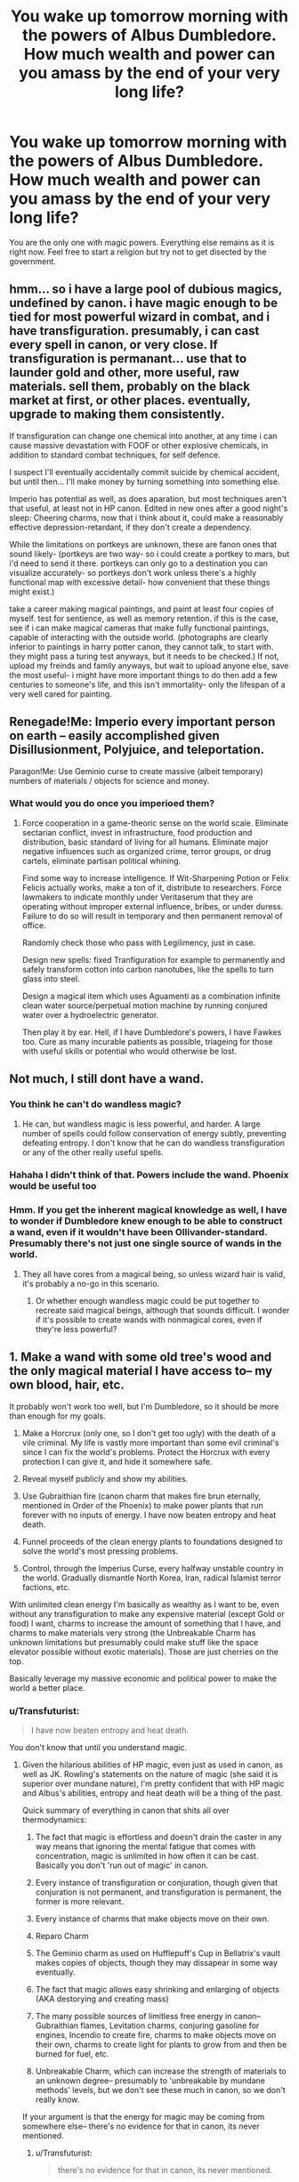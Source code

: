 #+TITLE: You wake up tomorrow morning with the powers of Albus Dumbledore. How much wealth and power can you amass by the end of your very long life?

* You wake up tomorrow morning with the powers of Albus Dumbledore. How much wealth and power can you amass by the end of your very long life?
:PROPERTIES:
:Author: pizzahotdoglover
:Score: 4
:DateUnix: 1445815355.0
:DateShort: 2015-Oct-26
:END:
You are the only one with magic powers. Everything else remains as it is right now. Feel free to start a religion but try not to get disected by the government.


** hmm... so i have a large pool of dubious magics, undefined by canon. i have magic enough to be tied for most powerful wizard in combat, and i have transfiguration. presumably, i can cast every spell in canon, or very close. If transfiguration is permanant... use that to launder gold and other, more useful, raw materials. sell them, probably on the black market at first, or other places. eventually, upgrade to making them consistently.

If transfiguration can change one chemical into another, at any time i can cause massive devastation with FOOF or other explosive chemicals, in addition to standard combat techniques, for self defence.

I suspect I'll eventually accidentally commit suicide by chemical accident, but until then... I'll make money by turning something into something else.

Imperio has potential as well, as does aparation, but most techniques aren't that useful, at least not in HP canon. Edited in new ones after a good night's sleep: Cheering charms, now that i think about it, could make a reasonably effective depression-retardant, if they don't create a dependency.

While the limitations on portkeys are unknown, these are fanon ones that sound likely- (portkeys are two way- so i could create a portkey to mars, but i'd need to send it there. portkeys can only go to a destination you can visualize accurately- so portkeys don't work unless there's a highly functional map with excessive detail- how convenient that these things might exist.)

take a career making magical paintings, and paint at least four copies of myself. test for sentience, as well as memory retention. if this is the case, see if i can make magical cameras that make fully functional paintings, capable of interacting with the outside world. (photographs are clearly inferior to paintings in harry potter canon, they cannot talk, to start with. they might pass a turing test anyways, but it needs to be checked.) If not, upload my freinds and family anyways, but wait to upload anyone else, save the most useful- i might have more important things to do then add a few centuries to someone's life, and this isn't immortality- only the lifespan of a very well cared for painting.
:PROPERTIES:
:Author: NotAHeroYet
:Score: 11
:DateUnix: 1445819139.0
:DateShort: 2015-Oct-26
:END:


** Renegade!Me: Imperio every important person on earth -- easily accomplished given Disillusionment, Polyjuice, and teleportation.

Paragon!Me: Use Geminio curse to create massive (albeit temporary) numbers of materials / objects for science and money.
:PROPERTIES:
:Author: eaglejarl
:Score: 9
:DateUnix: 1445825949.0
:DateShort: 2015-Oct-26
:END:

*** What would you do once you imperioed them?
:PROPERTIES:
:Author: pizzahotdoglover
:Score: 2
:DateUnix: 1445834936.0
:DateShort: 2015-Oct-26
:END:

**** Force cooperation in a game-theoric sense on the world scale. Eliminate sectarian conflict, invest in infrastructure, food production and distribution, basic standard of living for all humans. Eliminate major negative influences such as organized crime, terror groups, or drug cartels, eliminate partisan political whining.

Find some way to increase intelligence. If Wit-Sharpening Potion or Felix Felicis actually works, make a ton of it, distribute to researchers. Force lawmakers to indicate monthly under Veritaserum that they are operating without improper external influence, bribes, or under duress. Failure to do so will result in temporary and then permanent removal of office.

Randomly check those who pass with Legilimency, just in case.

Design new spells: fixed Tranfiguration for example to permanently and safely transform cotton into carbon nanotubes, like the spells to turn glass into steel.

Design a magical item which uses Aguamenti as a combination infinite clean water source/perpetual motion machine by running conjured water over a hydroelectric generator.

Then play it by ear. Hell, if I have Dumbledore's powers, I have Fawkes too. Cure as many incurable patients as possible, triageing for those with useful skills or potential who would otherwise be lost.
:PROPERTIES:
:Author: JackStargazer
:Score: 7
:DateUnix: 1445839683.0
:DateShort: 2015-Oct-26
:END:


** Not much, I still dont have a wand.
:PROPERTIES:
:Author: masterax2000
:Score: 8
:DateUnix: 1445829284.0
:DateShort: 2015-Oct-26
:END:

*** You think he can't do wandless magic?
:PROPERTIES:
:Author: kaukamieli
:Score: 4
:DateUnix: 1445851921.0
:DateShort: 2015-Oct-26
:END:

**** He can, but wandless magic is less powerful, and harder. A large number of spells could follow conservation of energy subtly, preventing defeating entropy. I don't know that he can do wandless transfiguration or any of the other really useful spells.
:PROPERTIES:
:Author: NotAHeroYet
:Score: 2
:DateUnix: 1445873030.0
:DateShort: 2015-Oct-26
:END:


*** Hahaha I didn't think of that. Powers include the wand. Phoenix would be useful too
:PROPERTIES:
:Author: pizzahotdoglover
:Score: 2
:DateUnix: 1445834903.0
:DateShort: 2015-Oct-26
:END:


*** Hmm. If you get the inherent magical knowledge as well, I have to wonder if Dumbledore knew enough to be able to construct a wand, even if it wouldn't have been Ollivander-standard. Presumably there's not just one single source of wands in the world.
:PROPERTIES:
:Author: Geminii27
:Score: 2
:DateUnix: 1445874204.0
:DateShort: 2015-Oct-26
:END:

**** They all have cores from a magical being, so unless wizard hair is valid, it's probably a no-go in this scenario.
:PROPERTIES:
:Author: Quillwraith
:Score: 2
:DateUnix: 1445876819.0
:DateShort: 2015-Oct-26
:END:

***** Or whether enough wandless magic could be put together to recreate said magical beings, although that sounds difficult. I wonder if it's possible to create wands with nonmagical cores, even if they're less powerful?
:PROPERTIES:
:Author: Geminii27
:Score: 3
:DateUnix: 1445879640.0
:DateShort: 2015-Oct-26
:END:


** 1. Make a wand with some old tree's wood and the only magical material I have access to-- my own blood, hair, etc.

It probably won't work too well, but I'm Dumbledore, so it should be more than enough for my goals.

1. Make a Horcrux (only one, so I don't get too ugly) with the death of a vile criminal. My life is vastly more important than some evil criminal's since I can fix the world's problems. Protect the Horcrux with every protection I can give it, and hide it somewhere safe.

2. Reveal myself publicly and show my abilities.

3. Use Gubraithian fire (canon charm that makes fire brun eternally, mentioned in Order of the Phoenix) to make power plants that run forever with no inputs of energy. I have now beaten entropy and heat death.

4. Funnel proceeds of the clean energy plants to foundations designed to solve the world's most pressing problems.

5. Control, through the Imperius Curse, every halfway unstable country in the world. Gradually dismantle North Korea, Iran, radical Islamist terror factions, etc.

With unlimited clean energy I'm basically as wealthy as I want to be, even without any transfiguration to make any expensive material (except Gold or food) I want, charms to increase the amount of something that I have, and charms to make materials very strong (the Unbreakable Charm has unknown limitations but presumably could make stuff like the space elevator possible without exotic materials). Those are just cherries on the top.

Basically leverage my massive economic and political power to make the world a better place.
:PROPERTIES:
:Author: gardenofjew
:Score: 5
:DateUnix: 1445875135.0
:DateShort: 2015-Oct-26
:END:

*** u/Transfuturist:
#+begin_quote
  I have now beaten entropy and heat death.
#+end_quote

You don't know that until you understand magic.
:PROPERTIES:
:Author: Transfuturist
:Score: 1
:DateUnix: 1446081076.0
:DateShort: 2015-Oct-29
:END:

**** Given the hilarious abilities of HP magic, even just as used in canon, as well as JK. Rowling's statements on the nature of magic (she said it is superior over mundane nature), I'm pretty confident that with HP magic and Albus's abilities, entropy and heat death will be a thing of the past.

Quick summary of everything in canon that shits all over thermodynamics:

1. The fact that magic is effortless and doesn't drain the caster in any way means that ignoring the mental fatigue that comes with concentration, magic is unlimited in how often it can be cast. Basically you don't 'run out of magic' in canon.

2. Every instance of transfiguration or conjuration, though given that conjuration is not permanent, and transfiguration is permanent, the former is more relevant.

3. Every instance of charms that make objects move on their own.

4. Reparo Charm

5. The Geminio charm as used on Hufflepuff's Cup in Bellatrix's vault makes copies of objects, though they may dissapear in some way eventually.

6. The fact that magic allows easy shrinking and enlarging of objects (AKA destorying and creating mass)

7. The many possible sources of limitless free energy in canon-- Gubraithian flames, Levitation charms, conjuring gasoline for engines, Incendio to create fire, charms to make objects move on their own, charms to create light for plants to grow from and then be burned for fuel, etc.

8. Unbreakable Charm, which can increase the strength of materials to an unknown degree-- presumably to 'unbreakable by mundane methods' levels, but we don't see these much in canon, so we don't really know.

If your argument is that the energy for magic may be coming from somewhere else-- there's no evidence for that in canon, its never mentioned.
:PROPERTIES:
:Author: gardenofjew
:Score: 1
:DateUnix: 1446137924.0
:DateShort: 2015-Oct-29
:END:

***** u/Transfuturist:
#+begin_quote
  there's no evidence for that in canon, its never mentioned.
#+end_quote

That doesn't mean that the energy comes from nowhere. To say you've "solved" heat death, you would have to /prove that in-universe./ It doesn't even matter what canon says, because you don't know that J.K. Rowling's stories are the consistent canon that perfectly describes this hypothetical world. J.K. Rowling's stories are neither obviously consistent nor perfectly precise as descriptions of a world. The point of HPMOR is that you have to do science to magic because /what is real is not always apparent./

Relying on appearance and intuition to say things like "objects move on their own," "the only cost of magic is concentration," "Reparo reverses object-local time," "this fire burns forever, even though we have not tested that assertion and /can't/," "mass-energy is not universally conserved when transfiguring, conjuring, vanishing, replicating, shrinking, growing, etc.": /all/ of these hypotheses are entirely reliant on that which is /apparent/ being the /only/ fact of the matter.

The observations you're claiming as evidence are still consistent with a world where conservation of mass-energy and the second law of thermodynamics hold true, and there's no evidence for those principles being /violated/ in canon. You /cannot say/ that magic simply "fixes entropy" in the space of canon-consistent worlds. You can already disregard entropy as a problem without resorting to rejecting it without justification.
:PROPERTIES:
:Author: Transfuturist
:Score: 2
:DateUnix: 1446149728.0
:DateShort: 2015-Oct-29
:END:

****** I agree with you its possible HP canon is a world where actually thermodynamics is followed. It's just so much more parsimonious to assume that what we see in canon is actually what's happening.

I can't prove HP magic overcomes entropy-- I can say pretty categorically that the magic in Harry Potter gives every appearance of disregarding physics as we know it entirely.

Why should we posit complicated hypotheses to explain the apparent violation of thermodynamics in canon as really just an elaborate technology when we can go with the perfectly reasonable explanation of "Physics as we know it in our universe is subordinate to magic in HP's universe. "

Well HPMOR suffers from the flaw that it makes Harry the only real scientist in Harry Potter world, which doesn't gel with canon. In-canon, there is an active academic community making advances in magic-- there's at least one magical scholarly journal we know of, "Transfiguration Today", that presumably is constantly advancing the field.

So I'm not sure why you're bringing it up as if it proves anything. In canon, Harry isn't interested in the academic side of magic-- so we don't see it. We do see obvious hints of a world where magic is constantly being advanced, hinting at some sort of scientific community.
:PROPERTIES:
:Author: gardenofjew
:Score: 2
:DateUnix: 1446178610.0
:DateShort: 2015-Oct-30
:END:

******* u/Transfuturist:
#+begin_quote
  Why should we posit complicated hypotheses to explain the apparent violation of thermodynamics in canon as really just an elaborate technology when we can go with the perfectly reasonable explanation of "Physics as we know it in our universe is subordinate to magic in HP's universe. "
#+end_quote

By what metric are you comparing them? I guarantee you it isn't math. Saying that physics is subordinate is faux simplicity; you're using associative intuition to hide the actual complexity of the hypothesis. We have two very elegant descriptions of reality in comparison, and many hypotheses that are well-supported even outside those theories, like the second law of thermodynamics and conservation of mass-energy. A world of magic does not "supersede" some "natural order," because a world of magic has magic written /into its physics./ Magic is /natural./ The unifying theory has to account for magic, and it has to account for the petabytes of physical data we've gathered.

/Apparent/ deviations from things like the second law of thermodynamics have to be explained, because without magic (and there's no way to know if the observations were actually performed /without/ magic without /developing a theory of magic!/), we have observed massive amounts of evidence for a specific set of world-states, and somehow no data for this massive expansion of configuration space, and it is very important that we /ascertain/ that magic "reverses entropy," or whatever crap you're assuming in your OP. You cannot simply say that magic disregards all of that data; you have to /verify it./ Even if you as a worldbuilder wave your wand of Authorial Fiat over the setting, you as a /character/ do not know it to be a fact, even if you assume it in the unjustified way you're claiming is justified.

#+begin_quote
  What we see in canon is actually what's happening.
#+end_quote

Tautologically. That doesn't mean that all that is happening is seen.

And if you're bringing up academia in Harry Potter, might I point out that you can't actually conjure permanent objects or transfigure food? There is evidence in canon for magic's non-world-breaking properties!
:PROPERTIES:
:Author: Transfuturist
:Score: 1
:DateUnix: 1446184916.0
:DateShort: 2015-Oct-30
:END:


** 1. Luck Potion

2. Decide further actions based on dice roll
:PROPERTIES:
:Author: TimTravel
:Score: 3
:DateUnix: 1445850408.0
:DateShort: 2015-Oct-26
:END:

*** Only if you also have Dumbledore's access to reference materials and reagents. Power means little without the knowledge of how to use it effectively and the means to direct it appropriately, and to make a luck potion from memory would require the use of a luck potion.
:PROPERTIES:
:Author: Sceptically
:Score: 3
:DateUnix: 1445865924.0
:DateShort: 2015-Oct-26
:END:


** Assuming this is canon Dumbledore.

Step 1. Amass a moderately large amount of wealth via conventional means (transfigure or Geminio rare materials, use Reparo to mend expensive machines, use the luck potion for anything money related, generate energy in any of a bajillion ways, such as through the use of reducio and engorgio, heal otherwise incurable injuries or diseases, scry for lost treasure or mineral deposits or whatever, become a celebrity).

Step 2. Bribe Rowling to change canon to include an "infinite wealth" spell.
:PROPERTIES:
:Author: captainNematode
:Score: 3
:DateUnix: 1445878031.0
:DateShort: 2015-Oct-26
:END:

*** +1 for Step 2.
:PROPERTIES:
:Author: TK17Studios
:Score: 1
:DateUnix: 1446165335.0
:DateShort: 2015-Oct-30
:END:


** I don't want to die, so I'd presumably just lose my body and be a ghost. If I live that long, and given what I'd manage to do near the beginning, I'm pretty sure I can take over a good chunk of the visible universe.
:PROPERTIES:
:Author: DCarrier
:Score: 2
:DateUnix: 1445847064.0
:DateShort: 2015-Oct-26
:END:


** I'm gonna go with "all of it".
:PROPERTIES:
:Author: protagnostic
:Score: 2
:DateUnix: 1445915206.0
:DateShort: 2015-Oct-27
:END:


** Honestly, I'd probably start with using polymorphic magic of whatever kind, as well as transfiguration (stuff to platinum should get a bit of money, though there are much better ways), to fulfill pretty much every hedonistic desire I have. Shouldn't take too long.

After that, try to nudge policy in a low-conflict direction, basically. Eliminate nuclear weapon stockpiles (not in a widely advertised manner) in the hands of regimes I don't trust (i.e. pretty much every non-western ones). Get Putin to self-destruct, just in case. Possibly create a mass hallucination in two or three ISIS locations to get them to radically alter their religious beliefs towards more peaceful ends.

After that, it's nudging different government to a) get increased funding for AI research and b) pass a few legislations I like.

And once that's done, basically back to hedonism. I can get everything I want with a flick of my finger, life isn't hard.
:PROPERTIES:
:Author: Jinoc
:Score: 2
:DateUnix: 1445970587.0
:DateShort: 2015-Oct-27
:END:


** ** *ACCIO WEALTH.*
   :PROPERTIES:
   :CUSTOM_ID: accio-wealth.
   :END:
Done. I'm Dumbledore.
:PROPERTIES:
:Score: 2
:DateUnix: 1446022482.0
:DateShort: 2015-Oct-28
:END:


** [deleted]
:PROPERTIES:
:Score: 3
:DateUnix: 1445818881.0
:DateShort: 2015-Oct-26
:END:

*** How? elaborate, please?
:PROPERTIES:
:Author: NotAHeroYet
:Score: 2
:DateUnix: 1445827482.0
:DateShort: 2015-Oct-26
:END:

**** The answer to this question is honestly... magic.
:PROPERTIES:
:Author: Nevereatcars
:Score: 4
:DateUnix: 1445828423.0
:DateShort: 2015-Oct-26
:END:


**** Well, for the first one, a Portkey.

Stopping climate change is, again, dependent upon finding the right spell, but I imagine that there are other spells out there which are "magic amplification" spells, or at least something which would allow me to industrialize a process to stop climate change. After that, it's just the act of applying it safely.

As for magical computing, I'm the only one with magic /in the entire world./ I don't know how it works; nobody does. I imagine I would have to make a base magical language, then a debugger/compiler, then a "Hello World" just to be sure, /then/ we would all have to take several months with the best of the world's AI programmers to create a functional FAI, and at this point I would basically be treated as a magical version of VS or Eclipse, since I'm the only way to communicate with (and program in) the language (By the way, this is assuming there's no /Creatus FriendlyAIus/ spell which lets you modify it). As for mind uploading, it's more or less the same issues.
:PROPERTIES:
:Author: rineSample
:Score: 1
:DateUnix: 1445828882.0
:DateShort: 2015-Oct-26
:END:

***** Several... months.

To analyze, utilize, and optimize newly-discovered magic to create a FAI.
:PROPERTIES:
:Author: Nevereatcars
:Score: 2
:DateUnix: 1445848596.0
:DateShort: 2015-Oct-26
:END:

****** Well, okay, what's your guess?
:PROPERTIES:
:Author: rineSample
:Score: 3
:DateUnix: 1445855600.0
:DateShort: 2015-Oct-26
:END:

******* Mine is several decades. You're overestimating magic- in potency, flexibility or simplicity, i'm not sure which. As you only have one person who can perform the experiments, or use it, and no one has accidentaly built a growing inteligence in canon or hpmor, it's not easy. I mean, I'd think a dark wizard wouldn't hesitate to use inteligence boosting spells, or duplicate themselves into a portrait or something similar. despite the number of mind-uploads (pictures are sentient in canon, if incapable of proper memory.), there are no above-human AI in canon. It might work anyways, but i think it'd be at least measured in units of years not months.
:PROPERTIES:
:Author: NotAHeroYet
:Score: 5
:DateUnix: 1445873373.0
:DateShort: 2015-Oct-26
:END:


** Amassing wealth and power? Are you kidding? Magic can get you those, but /managing/ them, that's waaaaay too much work. As demonstrated by Dumbledore himself, in fact.

As the only one with reality-bending stuff, I 1) become immortal, 2) stay under the radar and 3) concentrate on a solution to the "hey, this guy looks exactly like his long line of ancestors" classic problem.
:PROPERTIES:
:Author: rdalex
:Score: 4
:DateUnix: 1445847846.0
:DateShort: 2015-Oct-26
:END:

*** That's why you have field-effect spells cast on national, economic, and military capitals which constantly nudge all the people in them towards supporting, maintaining, implementing, or at the very least not acting against your long-term goals.

(Or create a telepathically-spread and magically boosted memetic virus which does the same.)

While there might still be a significant spread of individual personalities and thoughts, /on average/ the world will be more likely to do things you want done.
:PROPERTIES:
:Author: Geminii27
:Score: 3
:DateUnix: 1445874743.0
:DateShort: 2015-Oct-26
:END:

**** Unless it's basically like making a wish (supply a more or less well-formed thought, no effort to cast, no effort to maintain, no time limit), such AoE spells still sound like a way too much work to develop, set up, cast and maintain. Not to mention that you'll condemn yourself to a lifetime of fighting against humanity's inherent stupidity, and let's be honest here, if you're doing it you've already lost.

I guess you /could/ cheat and continually tweak the global population's minds, with whatever self-sustaining method you can think of, but frankly I'd like to think that even with near-omnipotence I'd still retain some measure of moral integrity. As my current position is that my self is defined by my thinking patterns fed by my memories, the very concept of manipulating people's minds in the shadows is abhorrent.

So to summarize, I'd be too lazy to set up such a worldwide affront to my sensibilities.

(Sometimes I wonder what I would do in a supervillain's shoes, and then I realize that I'd probably stay at home with a good book, and the story would be over in two pages)
:PROPERTIES:
:Author: rdalex
:Score: 3
:DateUnix: 1445891688.0
:DateShort: 2015-Oct-27
:END:


*** Be one of those fanfiction!Dumbledores that's a metamorphmagus. Then you'd only have two steps.
:PROPERTIES:
:Author: Nevereatcars
:Score: 2
:DateUnix: 1445848662.0
:DateShort: 2015-Oct-26
:END:

**** Now I kind of want to read a fanfic where Dumbledore is actually being impersonated by a Metamorph. I don't know if they could pass themselves off as Dumbledore without Dumbledore-level amounts of power, but that's exactly the sort of thing I want to see written.
:PROPERTIES:
:Author: Transfuturist
:Score: 1
:DateUnix: 1446081164.0
:DateShort: 2015-Oct-29
:END:

***** Dumbledore is killed in the Seaside Cave, and the Order of the Phoenix has Tonks impersonate him during Year Seven to keep an edge over Voldemort and make Voldemort more cautious about his war.

AND THEN SHENANIGANS.
:PROPERTIES:
:Author: Nevereatcars
:Score: 2
:DateUnix: 1446081892.0
:DateShort: 2015-Oct-29
:END:


** Kill Flamel, take his stuff, live forever.
:PROPERTIES:
:Score: 1
:DateUnix: 1445815742.0
:DateShort: 2015-Oct-26
:END:
